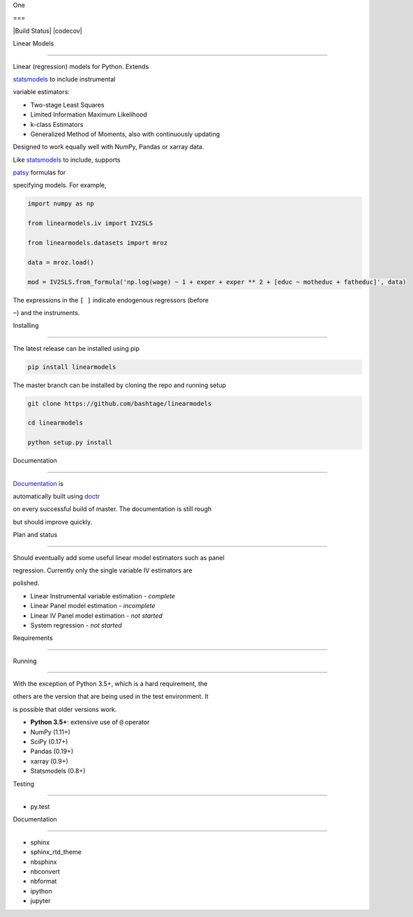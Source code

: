 One
===

|Build Status| |codecov|

Linear Models
=============

Linear (regression) models for Python. Extends
`statsmodels <http://www.statsmodels.org>`__ to include instrumental
variable estimators:

-  Two-stage Least Squares
-  Limited Information Maximum Likelihood
-  k-class Estimators
-  Generalized Method of Moments, also with continuously updating

Designed to work equally well with NumPy, Pandas or xarray data.

Like `statsmodels <http://www.statsmodels.org>`__ to include, supports
`patsy <https://patsy.readthedocs.io/en/latest/>`__ formulas for
specifying models. For example,

.. code:: python

    import numpy as np
    from linearmodels.iv import IV2SLS
    from linearmodels.datasets import mroz
    data = mroz.load()
    mod = IV2SLS.from_formula('np.log(wage) ~ 1 + exper + exper ** 2 + [educ ~ motheduc + fatheduc]', data)

The expressions in the ``[ ]`` indicate endogenous regressors (before
``~``) and the instruments.

Installing
----------

The latest release can be installed using pip

.. code:: bash

    pip install linearmodels

The master branch can be installed by cloning the repo and running setup

.. code:: bash

    git clone https://github.com/bashtage/linearmodels
    cd linearmodels
    python setup.py install

Documentation
-------------

`Documentation <https://bashtage.github.io/linearmodels/doc>`__ is
automatically built using `doctr <https://github.com/drdoctr/doctr>`__
on every successful build of master. The documentation is still rough
but should improve quickly.

Plan and status
---------------

Should eventually add some useful linear model estimators such as panel
regression. Currently only the single variable IV estimators are
polished.

-  Linear Instrumental variable estimation - *complete*
-  Linear Panel model estimation - *incomplete*
-  Linear IV Panel model estimation - *not started*
-  System regression - *not started*

Requirements
------------

Running
~~~~~~~

With the exception of Python 3.5+, which is a hard requirement, the
others are the version that are being used in the test environment. It
is possible that older versions work.

-  **Python 3.5+**: extensive use of ``@`` operator
-  NumPy (1.11+)
-  SciPy (0.17+)
-  Pandas (0.19+)
-  xarray (0.9+)
-  Statsmodels (0.8+)

Testing
~~~~~~~

-  py.test

Documentation
~~~~~~~~~~~~~

-  sphinx
-  sphinx\_rtd\_theme
-  nbsphinx
-  nbconvert
-  nbformat
-  ipython
-  jupyter

.. |Build Status| image:: https://travis-ci.org/bashtage/linearmodels.svg?branch=master
   :target: https://travis-ci.org/bashtage/linearmodels
.. |codecov| image:: https://codecov.io/gh/bashtage/linearmodels/branch/master/graph/badge.svg
   :target: https://codecov.io/gh/bashtage/linearmodels

